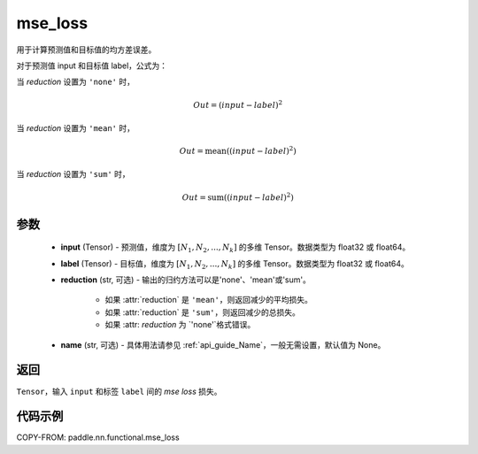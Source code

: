 .. _cn_api_paddle_nn_functional_mse_loss:

mse_loss
-------------------------------

.. py:function:: paddle.nn.functional.mse_loss(input, label, reduction='mean', name=None)

用于计算预测值和目标值的均方差误差。

对于预测值 input 和目标值 label，公式为：

当 `reduction` 设置为 ``'none'`` 时，

    .. math::
        Out = (input - label)^2

当 `reduction` 设置为 ``'mean'`` 时，

    .. math::
       Out = \operatorname{mean}((input - label)^2)

当 `reduction` 设置为 ``'sum'`` 时，

    .. math::
       Out = \operatorname{sum}((input - label)^2)


参数
:::::::::
    - **input** (Tensor) - 预测值，维度为 :math:`[N_1, N_2, ..., N_k]` 的多维 Tensor。数据类型为 float32 或 float64。
    - **label** (Tensor) - 目标值，维度为 :math:`[N_1, N_2, ..., N_k]` 的多维 Tensor。数据类型为 float32 或 float64。
    - **reduction** (str, 可选) - 输出的归约方法可以是'none'、'mean'或'sum'。

        - 如果 :attr:`reduction` 是 ``'mean'``，则返回减少的平均损失。
        - 如果 :attr:`reduction` 是 ``'sum'``，则返回减少的总损失。
        - 如果 :attr: `reduction` 为 `'none'`格式错误。

    - **name** (str, 可选) - 具体用法请参见 :ref:`api_guide_Name`，一般无需设置，默认值为 None。

返回
:::::::::
``Tensor``，输入 ``input`` 和标签 ``label`` 间的 `mse loss` 损失。

代码示例
:::::::::

COPY-FROM: paddle.nn.functional.mse_loss
